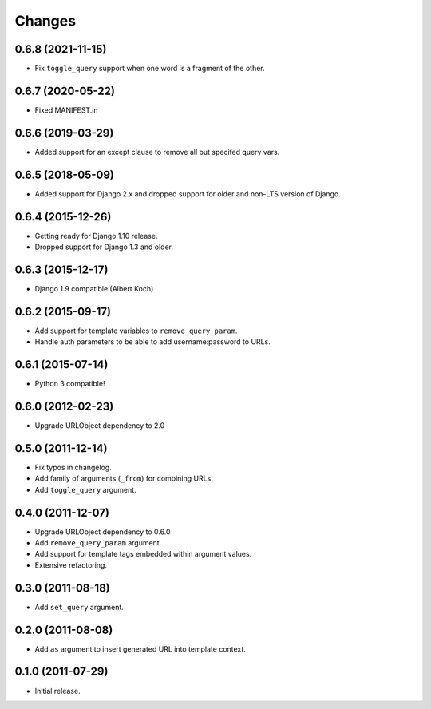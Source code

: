 Changes
-------

0.6.8 (2021-11-15)
~~~~~~~~~~~~~~~~~~

* Fix ``toggle_query`` support when one word is a fragment of the other.

0.6.7 (2020-05-22)
~~~~~~~~~~~~~~~~~~

* Fixed MANIFEST.in

0.6.6 (2019-03-29)
~~~~~~~~~~~~~~~~~~

* Added support for an except clause to remove all but specifed query vars.

0.6.5 (2018-05-09)
~~~~~~~~~~~~~~~~~~

* Added support for Django 2.x and dropped support for older and
  non-LTS version of Django.

0.6.4 (2015-12-26)
~~~~~~~~~~~~~~~~~~

* Getting ready for Django 1.10 release.
* Dropped support for Django 1.3 and older.

0.6.3 (2015-12-17)
~~~~~~~~~~~~~~~~~~

* Django 1.9 compatible (Albert Koch)

0.6.2 (2015-09-17)
~~~~~~~~~~~~~~~~~~

* Add support for template variables to ``remove_query_param``.
* Handle auth parameters to be able to add username:password to URLs.

0.6.1 (2015-07-14)
~~~~~~~~~~~~~~~~~~

* Python 3 compatible!

0.6.0 (2012-02-23)
~~~~~~~~~~~~~~~~~~

* Upgrade URLObject dependency to 2.0

0.5.0 (2011-12-14)
~~~~~~~~~~~~~~~~~~

* Fix typos in changelog.
* Add family of arguments (\ ``_from``\ ) for combining URLs.
* Add ``toggle_query`` argument.

0.4.0 (2011-12-07)
~~~~~~~~~~~~~~~~~~

* Upgrade URLObject dependency to 0.6.0
* Add ``remove_query_param`` argument.
* Add support for template tags embedded within argument values.
* Extensive refactoring.

0.3.0 (2011-08-18)
~~~~~~~~~~~~~~~~~~

* Add ``set_query`` argument.

0.2.0 (2011-08-08)
~~~~~~~~~~~~~~~~~~

* Add ``as`` argument to insert generated URL into template context.

0.1.0 (2011-07-29)
~~~~~~~~~~~~~~~~~~

* Initial release.

